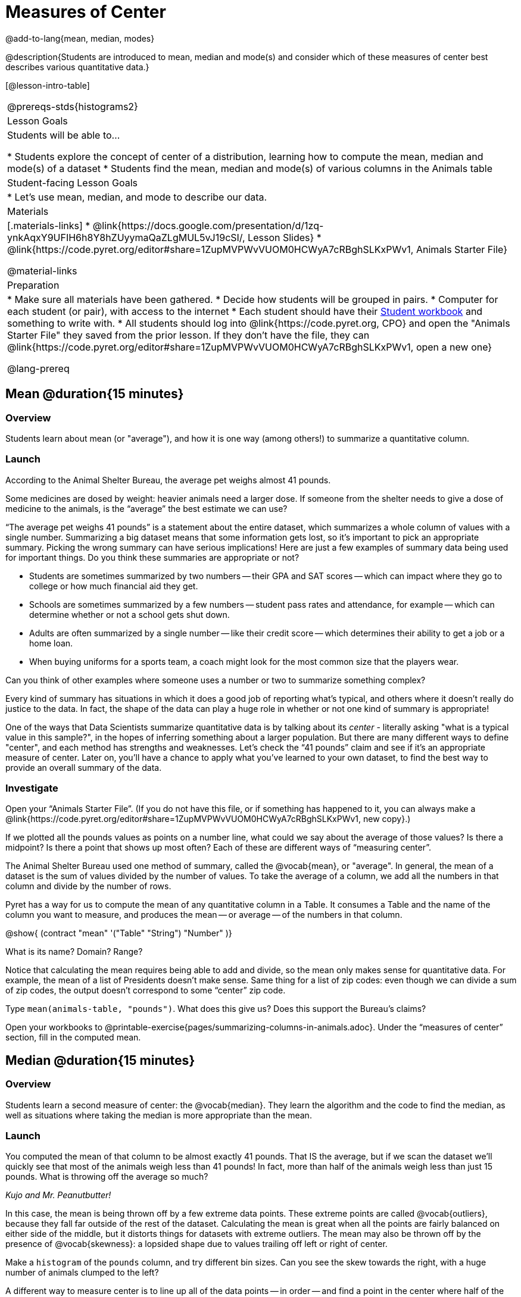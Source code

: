 = Measures of Center

@add-to-lang{mean, median, modes}

@description{Students are introduced to mean, median and mode(s) and consider which of these measures of center best describes various quantitative data.}

[@lesson-intro-table]
|===
@prereqs-stds{histograms2}
| Lesson Goals
| Students will be able to...

* Students explore the concept of center of a distribution, learning how to compute the mean, median and mode(s) of a dataset
* Students find the mean, median and mode(s) of various columns in the Animals table

| Student-facing Lesson Goals
|

* Let's use mean, median, and mode to describe our data.

| Materials
|[.materials-links]
* @link{https://docs.google.com/presentation/d/1zq-ynkAqxY9UFIH6h8Y8hZUyymaQaZLgMUL5vJ19cSI/, Lesson Slides}
* @link{https://code.pyret.org/editor#share=1ZupMVPWvVUOM0HCWyA7cRBghSLKxPWv1, Animals Starter File}

@material-links

| Preparation
|
* Make sure all materials have been gathered.
* Decide how students will be grouped in pairs.
* Computer for each student (or pair), with access to the internet
* Each student should have their link:{pathwayrootdir}/workbook/workbook.pdf[Student workbook] and something to write with.
* All students should log into @link{https://code.pyret.org, CPO} and open the "Animals Starter File" they saved from the prior lesson. If they don't have the file, they can @link{https://code.pyret.org/editor#share=1ZupMVPWvVUOM0HCWyA7cRBghSLKxPWv1, open a new one}

@lang-prereq
|===

== Mean @duration{15 minutes}

=== Overview
Students learn about mean (or "average"), and how it is one way (among others!) to summarize a quantitative column.

=== Launch
[.lesson-point]
According to the Animal Shelter Bureau, the average pet weighs almost 41 pounds.

Some medicines are dosed by weight: heavier animals need a larger dose. If someone from the shelter needs to give a dose of medicine to the animals, is the “average” the best estimate we can use?

“The average pet weighs 41 pounds” is a statement about the entire dataset, which summarizes a whole column of values with a single number. Summarizing a big dataset means that some information gets lost, so it’s important to pick an appropriate summary. Picking the wrong summary can have serious implications! Here are just a few examples of summary data being used for important things. Do you think these summaries are appropriate or not?

- Students are sometimes summarized by two numbers -- their GPA and SAT scores -- which can impact where they go to college or how much financial aid they get.
- Schools are sometimes summarized by a few numbers -- student pass rates and attendance, for example -- which can determine whether or not a school gets shut down.
- Adults are often summarized by a single number -- like their credit score -- which determines their ability to get a job or a home loan.
- When buying uniforms for a sports team, a coach might look for the most common size that the players wear.

[.lesson-instruction]
Can you think of other examples where someone uses a number or two to summarize something complex?

Every kind of summary has situations in which it does a good job of reporting what’s typical, and others where it doesn’t really do justice to the data. In fact, the shape of the data can play a huge role in whether or not one kind of summary is appropriate!

One of the ways that Data Scientists summarize quantitative data is by talking about its _center_ - literally asking "what is a typical value in this sample?", in the hopes of inferring something about a larger population.  But there are many different ways to define "center", and each method has strengths and weaknesses. Let’s check the “41 pounds” claim and see if it’s an appropriate measure of center. Later on, you’ll have a chance to apply what you’ve learned to your own dataset, to find the best way to provide an overall summary of the data.

=== Investigate

[.lesson-instruction]
Open your “Animals Starter File”. (If you do not have this file, or if something has happened to it, you can always make a @link{https://code.pyret.org/editor#share=1ZupMVPWvVUOM0HCWyA7cRBghSLKxPWv1, new copy}.)

If we plotted all the pounds values as points on a number line, what could we say about the average of those values? Is there a midpoint? Is there a point that shows up most often? Each of these are different ways of “measuring center”.

The Animal Shelter Bureau used one method of summary, called the @vocab{mean}, or "average". In general, the mean of a dataset is the sum of values divided by the number of values. To take the average of a column, we add all the numbers in that column and divide by the number of rows.

Pyret has a way for us to compute the mean of any quantitative column in a Table. It consumes a Table and the name of the column you want to measure, and produces the mean -- or average -- of the numbers in that column.

@show{ (contract "mean" '("Table" "String") "Number" )}

[.lesson-instruction]
What is its name? Domain? Range?

Notice that calculating the mean requires being able to add and divide, so the mean only makes sense for quantitative data. For example, the mean of a list of Presidents doesn’t make sense. Same thing for a list of zip codes: even though we can divide a sum of zip codes, the output doesn’t correspond to some “center” zip code.

Type `mean(animals-table, "pounds")`. What does this give us?
Does this support the Bureau’s claims?

[.lesson-instruction]
Open your workbooks to @printable-exercise{pages/summarizing-columns-in-animals.adoc}. Under the “measures of center” section, fill in the computed mean.

== Median @duration{15 minutes}

=== Overview
Students learn a second measure of center: the @vocab{median}. They learn the algorithm and the code to find the median, as well as situations where taking the median is more appropriate than the mean.

=== Launch
You computed the mean of that column to be almost exactly 41 pounds. That IS the average, but if we scan the dataset we'll quickly see that most of the animals weigh less than 41 pounds! In fact, more than half of the animals weigh less than just 15 pounds. What is throwing off the average so much?

_Kujo and Mr. Peanutbutter!_

In this case, the mean is being thrown off by a few extreme data points. These extreme points are called @vocab{outliers}, because they fall far outside of the rest of the dataset. Calculating the mean is great when all the points are fairly balanced on either side of the middle, but it distorts things for datasets with extreme outliers. The mean may also be thrown off by the presence of @vocab{skewness}: a lopsided shape due to values trailing off left or right of center.

[.lesson-instruction]
Make a `histogram` of the `pounds` column, and try different bin sizes. Can you see the skew towards the right, with a huge number of animals clumped to the left?

A different way to measure center is to line up all of the data points -- in order -- and find a point in the center where half of the values are smaller and the other half are larger. This is the @vocab{median}, or “middle” value of a list.

As an example, consider this list of ACT scores:

  25, 26, 28, 28, 28, 29, 29, 30, 30, 31, 32

Here 29 is the median, because it separates the "bottom half” (5 values below it) from the top half” (5 values above it).

The algorithm for finding the median of a quantitative column is:

. Sort the numbers (we did this for you in the above example).
. Cross out the highest number.
. Cross out the lowest number.
. Repeat until there is only one number left. If there are two numbers left at the end, take the _mean_ of those numbers.

=== Investigate
[.lesson-instruction]
* Pyret has a function to compute the median of a list as well. Find the contract in your contracts page.
* Compute the median for the `pounds` column in the Animals Dataset, and add this to @printable-exercise{pages/summarizing-columns-in-animals.adoc}.
* Is it different than the mean?
* What can we conclude when the mean is so much greater than the median?
* For practice, compute the mean and median for the weeks and age columns.

=== Synthesize
By looking at the histogram, we can develop an intuition for whether it's probably better to use the mean or median. Pronounced left skewness and/or low outliers can pull the mean down below the median, while right skewness and/or high outliers can pull it up. Either way, such shapes distort the mean as a measure of what’s typical for the dataset. Data scientists generally prefer to use the mean as their measure of center, because it contains information from every single data value. However, if a dataset has substantial skewness or outliers, they use median to report the center .


== Modes @duration{25 minutes}

=== Overview
Students learn about the mode(s) of a dataset, how to compute the mode, and when it is appropriate to use this as a measure of center.

=== Launch
The third measure of center is called the @vocab{mode} of a dataset. The @vocab{mode} of a dataset is the value that appears _most often_. Median and Mean always produce one number, but if two or more values are equally common, there can be more than one mode. If all values are equally common, then there is no mode at all! Often there will be just one mode in the list of most common values: many datasets are what we call “unimodal”. But sometimes there are exceptions! Consider the following three datasets:

  1, 2, 3, 4
  1, 2, 2, 3, 4
  1, 1, 2, 3, 4, 4

- The first dataset has _no mode at all!_
- The mode of the second dataset is 2, since 2 appears more than any other number.
- The modes (plural!) of the last dataset are 1 and 4, because 1 and 4 both appear more often than any other element, and because they appear equally often.

Mode is rarely used to summarize quantitative data. It is very common as a summary of _categorical_ data, telling us which category occurs most often.

In Pyret, the mode(s) are calculated by the modes function, which consumes a Table and the name of the column you want to measure, and produces a _List_ of Numbers.

@show{ (contract "modes" '("Table" "String") "List<Number>" )}

=== Investigate
[.lesson-instruction]
Compute the `modes` of the `pounds` column, and add it to @printable-exercise{pages/summarizing-columns-in-animals.adoc}. What did you get?

=== Synthesize
The most common number of pounds an animal weighs is 6.5! That’s well below our mean and even our median, which is further evidence of outliers or skewness.

At this point, we have a lot of evidence that suggests the Bureau’s use of “mean” to summarize animal weights isn’t ideal. Our mean weight agrees with their findings, but we have three reasons to suspect that @vocab{mean} isn’t the best value to use:

- The median is only 13.4 pounds.
- The mode of our dataset is only 6.5 pounds, which suggests a cluster of animals that weigh less than one-sixth the mean.
- When viewed as a histogram, we can see the right skewness and high outliers in the dataset. Mean is sensitive to datasets with skewness and/or outliers.

_“In 2003, the average American family earned $43,000 a year -- well above the poverty line! Therefore very few Americans were living in poverty."_

Do you trust this statement? Why or why not? Consider how many policies or laws are informed by statistics like this! Knowing about measures of center helps us see through misleading statements.

You now have three different ways to measure center in a dataset. But how do you know which one to use? Depending on the shape of the dataset, a measure could be really useful or totally misleading! Here are some guidelines for when to use one measurement over the other:

- If the data is doesn’t show much skewness or have outliers, @vocab{mean} is the best summary because it incorporates information from every value.
- If the data has noticeable outliers or skewness, @vocab{median} gives a better summary of center than the mean.
- If there are very few possible values, such as AP Scores (1–5), the @vocab{mode} could be a useful way to summarize the dataset.

== Additional Exercises
- @online-exercise{https://teacher.desmos.com/activitybuilder/custom/5fca8f6a3d4e1f382a33f56e, Mode(s)}
- @opt-printable-exercise{pages/critiquing-findings.adoc}
